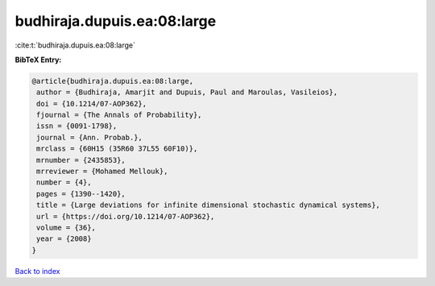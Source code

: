 budhiraja.dupuis.ea:08:large
============================

:cite:t:`budhiraja.dupuis.ea:08:large`

**BibTeX Entry:**

.. code-block:: bibtex

   @article{budhiraja.dupuis.ea:08:large,
    author = {Budhiraja, Amarjit and Dupuis, Paul and Maroulas, Vasileios},
    doi = {10.1214/07-AOP362},
    fjournal = {The Annals of Probability},
    issn = {0091-1798},
    journal = {Ann. Probab.},
    mrclass = {60H15 (35R60 37L55 60F10)},
    mrnumber = {2435853},
    mrreviewer = {Mohamed Mellouk},
    number = {4},
    pages = {1390--1420},
    title = {Large deviations for infinite dimensional stochastic dynamical systems},
    url = {https://doi.org/10.1214/07-AOP362},
    volume = {36},
    year = {2008}
   }

`Back to index <../By-Cite-Keys.rst>`_
